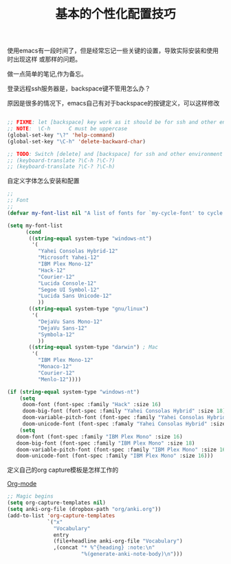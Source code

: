 #+TITLE: 基本的个性化配置技巧

使用emacs有一段时间了，但是经常忘记一些关键的设置，导致实际安装和使用时出现这样
或那样的问题。

做一点简单的笔记,作为备忘。


登录远程ssh服务器是，backspace键不管用怎么办？

原因是很多的情况下，emacs自己有对于backspace的按键定义，可以这样修改

#+BEGIN_SRC emacs-lisp

;; FIXME: let [backspace] key work as it should be for ssh and other environment
;; NOTE:  \C-h      C must be uppercase
(global-set-key "\?" 'help-command)
(global-set-key "\C-h" 'delete-backward-char)

;; TODO: Switch [delete] and [backspace] for ssh and other environment
;; (keyboard-translate ?\C-h ?\C-?)
;; (keyboard-translate ?\C-? ?\C-h)

#+END_SRC

自定义字体怎么安装和配置

#+BEGIN_SRC emacs-lisp
;;
;; Font
;;
(defvar my-font-list nil "A list of fonts for `my-cycle-font' to cycle from.")

(setq my-font-list
      (cond
       ((string-equal system-type "windows-nt")
        '(
          "Yahei Consolas Hybrid-12"
          "Microsoft Yahei-12"
          "IBM Plex Mono-12"
          "Hack-12"
          "Courier-12"
          "Lucida Console-12"
          "Segoe UI Symbol-12"
          "Lucida Sans Unicode-12"
          ))
       ((string-equal system-type "gnu/linux")
        '(
          "DejaVu Sans Mono-12"
          "DejaVu Sans-12"
          "Symbola-12"
          ))
       ((string-equal system-type "darwin") ; Mac
        '(
          "IBM Plex Mono-12"
          "Monaco-12"
          "Courier-12"
          "Menlo-12"))))

(if (string-equal system-type "windows-nt")
    (setq
     doom-font (font-spec :family "Hack" :size 16)
     doom-big-font (font-spec :family "Yahei Consolas Hybrid" :size 18)
     doom-variable-pitch-font (font-spec :family "Yahei Consolas Hybrid" :size 16)
     doom-unicode-font (font-spec :famaly "Yahei Consolas Hybrid" :size 16))
	(setq
   doom-font (font-spec :family "IBM Plex Mono" :size 16)
   doom-big-font (font-spec :family "IBM Plex Mono" :size 18)
   doom-variable-pitch-font (font-spec :family "IBM Plex Mono" :size 16)
   doom-unicode-font (font-spec :family "IBM Plex Mono" :size 16)))
#+END_SRC

定义自己的org capture模板是怎样工作的

[[help:org-mode][Org-mode]]

#+BEGIN_SRC emacs-lisp
  ;; Magic begins
  (setq org-capture-templates nil)
  (setq anki-org-file (dropbox-path "org/anki.org"))
  (add-to-list 'org-capture-templates
               `("x"
                 "Vocabulary"
                 entry
                 (file+headline anki-org-file "Vocabulary")
                 ,(concat "* %^{heading} :note:\n"
                          "%(generate-anki-note-body)\n")))
#+END_SRC
